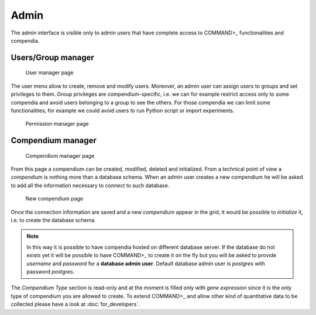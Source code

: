 Admin
=====

The admin interface is visible only to admin users that have complete access to COMMAND>_ functionalities
and compendia.

Users/Group manager
-------------------
.. figure:: _static/admin_users.png
   :scale: 35 %
   :alt: admin

   User manager page

The user menu allow to create, remove and modify users. Moreover, an admin user can assign users to groups
and set privileges to them. Group privileges are compendium-specific, i.e. we can for example restrict
access only to some compendia and avoid users belonging to a group to see the others. For those compendia
we can limit some functionalities, for example we could avoid users to run Python script or import experiments.

.. figure:: _static/admin_privileges.png
   :scale: 35 %
   :alt: admin

   Permission manager page

Compendium manager
------------------

.. figure:: _static/admin_compendium.png
   :scale: 35 %
   :alt: admin

   Compendium manager page

From this page a compendium can be created, modified, deleted and initialized. From a technical point of view
a *compendium* is nothing more than a database schema. When an admin user creates a new compendium he will be asked
to add all the information necessary to connect to such database.

.. figure:: _static/admin_compendium_new.png
   :scale: 35 %
   :alt: admin

   New compendium page

Once the connection information are saved and a new *compendium* appear in the grid, it would be possible to
*initialize* it, i.e. to create the database schema.

.. note::
   In this way it is possible to have compendia hosted on different database server. If the database
   do not exists yet it will be possible to have COMMAND>_ to create it on the fly but you will be
   asked to provide *username* and *password* for a **database admin user**.
   Default database admin user is *postgres* with password *postgres*.

The *Compendium Type* section is read-only and at the moment is filled only with *gene expression* since
it is the only type of compendium you are allowed to create. To extend COMMAND>_ and allow other kind
of quantitative data to be collected please have a look at :doc:`for_developers`.
